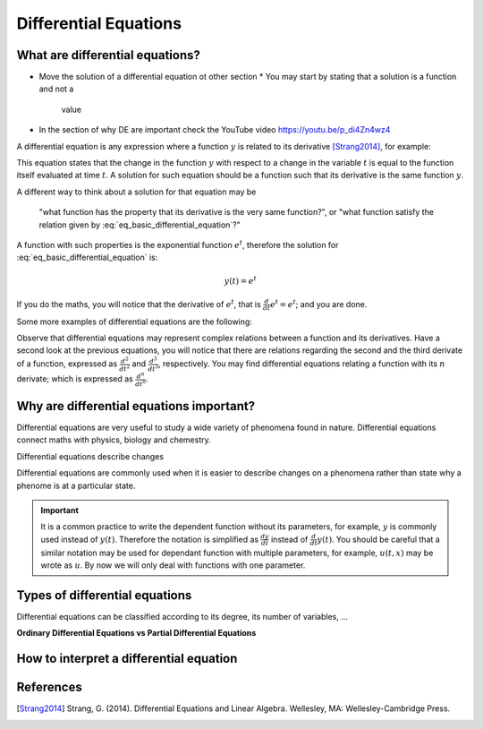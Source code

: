 Differential Equations
======================

What are differential equations?
--------------------------------

* Move the solution of a differential equation ot other section
  * You may start by stating that a solution is a function and not a
    value

* In the section of why DE are important check the YouTube video
  https://youtu.be/p_di4Zn4wz4

A differential equation is any expression where a function :math:`y`
is related to its derivative [Strang2014]_, for example:

.. math::
   :label: eq_basic_differential_equation
   
   \begin{equation}
     \frac{d}{dt}y(t) = y(t)
   \end{equation}

This equation states that the change in the function :math:`y` with
respect to a change in the variable :math:`t` is equal to the function
itself evaluated at time :math:`t`. A solution for such equation
should be a function such that its derivative is the same function
:math:`y`.

A different way to think about a solution for that equation may be

  "what function has the property that its derivative is the very same
  function?", or "what function satisfy the relation given by
  :eq:`eq_basic_differential_equation`?"

A function with such properties is the exponential function
:math:`e^t`, therefore the solution for
:eq:`eq_basic_differential_equation` is:

.. math::
   
   \begin{equation}
     y(t) = e^t
   \end{equation}

If you do the maths, you will notice that the derivative of
:math:`e^t`, that is :math:`\frac{d}{dt} e^t= e^t`; and you are done.

Some more examples of differential equations are the following:

.. math::
   :label: eq_more_differential_equations
   
   \begin{align}
     \frac{d}{dt}y(t) &= 2ty(t)\\
     \frac{d}{dt}y(t) &= y(t)^2\\
     \frac{d}{dt}y(t) &= 3y(t)^2 \sin (t+y(t))\\
     \frac{d^2}{dt^2}y(t) &= \sin t + 3y(t) + \left( \frac{d}{dt}y(t) \right)^2\\
     \frac{d^3}{dt^3}y(t) &= e^{-y(t)} + t + \frac{d^2}{dt^2}y(t)
   \end{align}

Observe that differential equations may represent complex relations
between a function and its derivatives. Have a second look at the
previous equations, you will notice that there are relations regarding
the second and the third derivate of a function, expressed as
:math:`\frac{d^2}{dt^2}` and :math:`\frac{d^3}{dt^3}`,
respectively. You may find differential equations relating a function
with its :math:`n` derivate; which is expressed as
:math:`\frac{d^n}{dt^n}`.

Why are differential equations important?
-----------------------------------------

Differential equations are very useful to study a wide variety of
phenomena found in nature. Differential equations connect maths with
physics, biology and chemestry.

Differential equations describe changes

Differential equations are commonly used when it is easier to
describe changes on a phenomena rather than state why a phenome is at
a particular state.
           
.. important::

   It is a common practice to write the dependent function without its
   parameters, for example, :math:`y` is commonly used instead of
   :math:`y(t)`. Therefore the notation is simplified as
   :math:`\frac{dy}{dt}` instead of :math:`\frac{d}{dt}y(t)`. You
   should be careful that a similar notation may be used for dependant
   function with multiple parameters, for example, :math:`u(t, x)` may
   be wrote as :math:`u`. By now we will only deal with functions with
   one parameter.

Types of differential equations
-------------------------------

Differential equations can be classified according to its degree, its
number of variables, ...

**Ordinary Differential Equations vs Partial Differential Equations**
   
How to interpret a differential equation
----------------------------------------
           


References
----------

.. [Strang2014] Strang, G. (2014). Differential Equations and Linear
                Algebra. Wellesley, MA: Wellesley-Cambridge Press.

.. []
                
